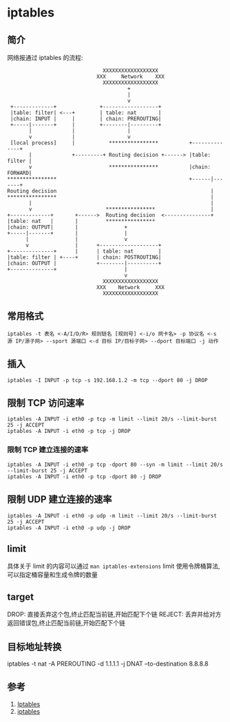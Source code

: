 * iptables
** 简介

网络报通过 iptables 的流程:

#+BEGIN_SRC
                               XXXXXXXXXXXXXXXXXX
                             XXX     Network    XXX
                               XXXXXXXXXXXXXXXXXX
                                       +
                                       |
                                       v
 +-------------+              +------------------+
 |table: filter| <---+        | table: nat       |
 |chain: INPUT |     |        | chain: PREROUTING|
 +-----|-------+     |        +--------|---------+
       |             |                 |
       v             |                 v
 [local process]     |           ****************          +--------------+
       |             +---------+ Routing decision +------> |table: filter |
       v                         ****************          |chain: FORWARD|
****************                                           +------|-------+
Routing decision                                                  |
****************                                                  |
       |                                                          |
       v                        ****************                  |
+-------------+       +------>  Routing decision  <---------------+
|table: nat   |       |         ****************
|chain: OUTPUT|       |               +
+-----|-------+       |               |
      |               |               v
      v               |      +-------------------+
+--------------+      |      | table: nat        |
|table: filter | +----+      | chain: POSTROUTING|
|chain: OUTPUT |             +--------|----------+
+--------------+                      |
                                      v
                               XXXXXXXXXXXXXXXXXX
                             XXX    Network     XXX
                               XXXXXXXXXXXXXXXXXX
#+END_SRC                               

** 常用格式

#+BEGIN_SRC shell
iptables -t 表名 <-A/I/D/R> 规则链名 [规则号] <-i/o 网卡名> -p 协议名 <-s 源 IP/源子网> --sport 源端口 <-d 目标 IP/目标子网> --dport 目标端口 -j 动作
#+END_SRC 

** 插入
#+BEGIN_SRC shell
iptables -I INPUT -p tcp -s 192.168.1.2 -m tcp --dport 80 -j DROP 
#+END_SRC

** 限制 TCP 访问速率
#+BEGIN_SRC shell
iptables -A INPUT -i eth0 -p tcp -m limit --limit 20/s --limit-burst 25 -j ACCEPT
iptables -A INPUT -i eth0 -p tcp -j DROP
#+END_SRC

*** 限制 TCP 建立连接的速率
#+BEGIN_SRC shell
iptables -A INPUT -i eth0 -p tcp -dport 80 --syn -m limit --limit 20/s --limit-burst 25 -j ACCEPT
iptables -A INPUT -i eth0 -p tcp -dport 80 -j DROP
#+END_SRC

** 限制 UDP 建立连接的速率
#+BEGIN_SRC shell
iptables -A INPUT -i eth0 -p udp -m limit --limit 20/s --limit-burst 25 -j ACCEPT
iptables -A INPUT -i eth0 -p udp -j DROP
#+END_SRC
** limit
具体关于 limit 的内容可以通过 =man iptables-extensions=
limit 使用令牌桶算法,可以指定桶容量和生成令牌的数量
** target
DROP: 直接丢弃这个包,终止匹配当前链,开始匹配下个链
REJECT: 丢弃并给对方返回错误包,终止匹配当前链,开始匹配下个链

** 目标地址转换
#+BEGIN_SRC shell
iptables -t nat -A PREROUTING -d 1.1.1.1 -j DNAT --to-destination 8.8.8.8
#+END+SRC

** 参考
1. [[https://wiki.archlinux.org/index.php/Iptables_(%E7%AE%80%E4%BD%93%E4%B8%AD%E6%96%87][Iptables]]
2. [[http://wangchujiang.com/linux-command/c/iptables.html][iptables]]
